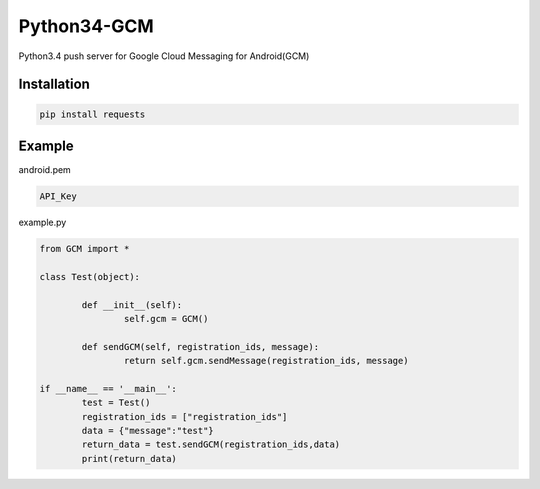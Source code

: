 Python34-GCM
======================
Python3.4 push server for Google Cloud Messaging for Android(GCM)


Installation
-------------
.. code-block:: bash

   pip install requests


Example
------------
android.pem

.. code-block:: bash
	
	API_Key

example.py

.. code-block:: python

	from GCM import *

	class Test(object):

		def __init__(self):
			self.gcm = GCM()

		def sendGCM(self, registration_ids, message):
			return self.gcm.sendMessage(registration_ids, message)

	if __name__ == '__main__':
		test = Test()
		registration_ids = ["registration_ids"]
		data = {"message":"test"}
		return_data = test.sendGCM(registration_ids,data)
		print(return_data)
